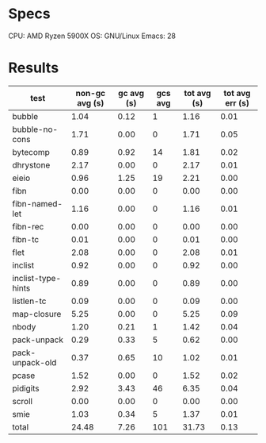 * Specs

CPU: AMD Ryzen 5900X
OS: GNU/Linux
Emacs: 28

* Results

  | test               | non-gc avg (s) | gc avg (s) | gcs avg | tot avg (s) | tot avg err (s) |
  |--------------------+----------------+------------+---------+-------------+-----------------|
  | bubble             |           1.04 |       0.12 |       1 |        1.16 |            0.01 |
  | bubble-no-cons     |           1.71 |       0.00 |       0 |        1.71 |            0.05 |
  | bytecomp           |           0.89 |       0.92 |      14 |        1.81 |            0.02 |
  | dhrystone          |           2.17 |       0.00 |       0 |        2.17 |            0.01 |
  | eieio              |           0.96 |       1.25 |      19 |        2.21 |            0.00 |
  | fibn               |           0.00 |       0.00 |       0 |        0.00 |            0.00 |
  | fibn-named-let     |           1.16 |       0.00 |       0 |        1.16 |            0.01 |
  | fibn-rec           |           0.00 |       0.00 |       0 |        0.00 |            0.00 |
  | fibn-tc            |           0.01 |       0.00 |       0 |        0.01 |            0.00 |
  | flet               |           2.08 |       0.00 |       0 |        2.08 |            0.01 |
  | inclist            |           0.92 |       0.00 |       0 |        0.92 |            0.00 |
  | inclist-type-hints |           0.89 |       0.00 |       0 |        0.89 |            0.00 |
  | listlen-tc         |           0.09 |       0.00 |       0 |        0.09 |            0.00 |
  | map-closure        |           5.25 |       0.00 |       0 |        5.25 |            0.09 |
  | nbody              |           1.20 |       0.21 |       1 |        1.42 |            0.04 |
  | pack-unpack        |           0.29 |       0.33 |       5 |        0.62 |            0.00 |
  | pack-unpack-old    |           0.37 |       0.65 |      10 |        1.02 |            0.01 |
  | pcase              |           1.52 |       0.00 |       0 |        1.52 |            0.02 |
  | pidigits           |           2.92 |       3.43 |      46 |        6.35 |            0.04 |
  | scroll             |           0.00 |       0.00 |       0 |        0.00 |            0.00 |
  | smie               |           1.03 |       0.34 |       5 |        1.37 |            0.01 |
  |--------------------+----------------+------------+---------+-------------+-----------------|
  | total              |          24.48 |       7.26 |     101 |       31.73 |            0.13 |
